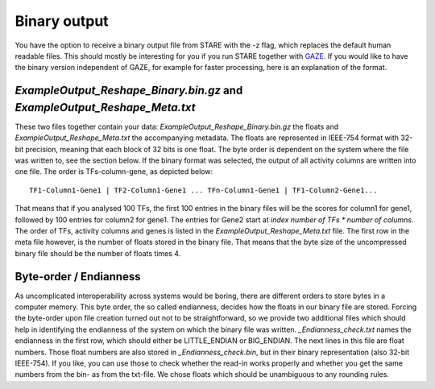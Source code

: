 ============
Binary output
============

You have the option to receive a binary output file from STARE with the -z flag, which replaces the default human readable files. This should mostly be interesting for you if you run STARE together with `GAZE <https://github.com/schulzlab/gaze>`_. If you would like to have the binary version independent of GAZE, for example for faster processing, here is an explanation of the format.

*ExampleOutput_Reshape_Binary.bin.gz* and *ExampleOutput_Reshape_Meta.txt*
===============
These two files together contain your data: *ExampleOutput_Reshape_Binary.bin.gz* the floats and *ExampleOutput_Reshape_Meta.txt* the accompanying metadata. The floats are represented in IEEE-754 format with 32-bit precision, meaning that each block of 32 bits is one float. The byte order is dependent on the system where the file was written to, see the section below. If the binary format was selected, the output of all activity columns are written into one file. The order is TFs-column-gene, as depicted below::

    TF1-Column1-Gene1 | TF2-Column1-Gene1 ... TFn-Column1-Gene1 | TF1-Column2-Gene1...

That means that if you analysed 100 TFs, the first 100 entries in the binary files will be the scores for column1 for gene1, followed by 100 entries for column2 for gene1. The entries for Gene2 start at *index number of TFs * number of columns*. The order of TFs, activity columns and genes is listed in the *ExampleOutput_Reshape_Meta.txt* file. The first row in the meta file however, is the number of floats stored in the binary file. That means that the byte size of the uncompressed binary file should be the number of floats times 4.

Byte-order / Endianness
===============
As uncomplicated interoperability across systems would be boring, there are different orders to store bytes in a computer memory. This byte order, the so called endianness, decides how the floats in our binary file are stored. Forcing the byte-order upon file creation turned out not to be straightforward, so we provide two additional files which should help in identifying the endianness of the system on which the binary file was written. *_Endianness_check.txt* names the endianness in the first row, which should either be LITTLE_ENDIAN or BIG_ENDIAN. The next lines in this file are float numbers. Those float numbers are also stored in *_Endianness_check.bin*, but in their binary representation (also 32-bit IEEE-754). If you like, you can use those to check whether the read-in works properly and whether you get the same numbers from the bin- as from the txt-file. We chose floats which should be unambiguous to any rounding rules.

